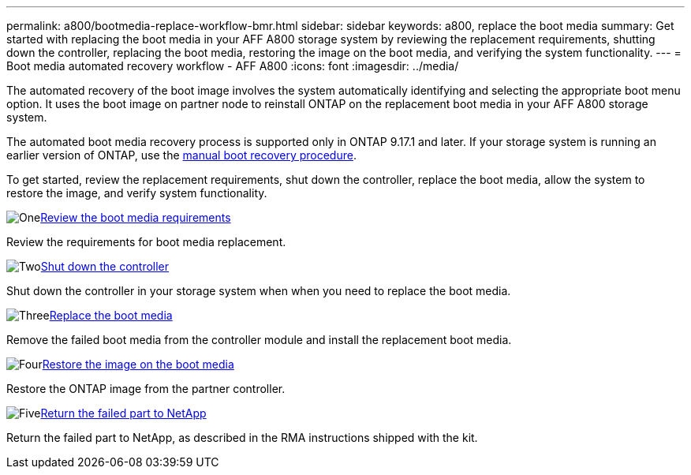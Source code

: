 ---
permalink: a800/bootmedia-replace-workflow-bmr.html
sidebar: sidebar
keywords: a800, replace the boot media
summary: Get started with replacing the boot media in your AFF A800 storage system by reviewing the replacement requirements, shutting down the controller, replacing the boot media, restoring the image on the boot media, and verifying the system functionality.
---
= Boot media automated recovery workflow - AFF A800
:icons: font
:imagesdir: ../media/

[.lead]
The automated recovery of the boot image involves the system automatically identifying and selecting the appropriate boot menu option. It uses the boot image on partner node to reinstall ONTAP on the replacement boot media in your AFF A800 storage system.

The automated boot media recovery process is supported only in ONTAP 9.17.1 and later. If your storage system is running an earlier version of ONTAP, use the link:bootmedia-replace-workflow.html[manual boot recovery procedure].

To get started, review the replacement requirements, shut down the controller, replace the boot media, allow the system to restore the image, and verify system functionality.

.image:https://raw.githubusercontent.com/NetAppDocs/common/main/media/number-1.png[One]link:bootmedia-replace-requirements-bmr.html[Review the boot media requirements]
[role="quick-margin-para"]
Review the requirements for boot media replacement.

.image:https://raw.githubusercontent.com/NetAppDocs/common/main/media/number-2.png[Two]link:bootmedia-shutdown-bmr.html[Shut down the controller]
[role="quick-margin-para"]
Shut down the controller in your storage system when when you need to replace the boot media. 

.image:https://raw.githubusercontent.com/NetAppDocs/common/main/media/number-3.png[Three]link:bootmedia-replace-bmr.html[Replace the boot media]
[role="quick-margin-para"]
Remove the failed boot media from the controller module and install the replacement boot media.

.image:https://raw.githubusercontent.com/NetAppDocs/common/main/media/number-4.png[Four]link:bootmedia-recovery-image-boot-bmr.html[Restore the image on the boot media]
[role="quick-margin-para"]
Restore the ONTAP image from the partner controller.

.image:https://raw.githubusercontent.com/NetAppDocs/common/main/media/number-5.png[Five]link:bootmedia-complete-rma-bmr.html[Return the failed part to NetApp]
[role="quick-margin-para"]
Return the failed part to NetApp, as described in the RMA instructions shipped with the kit.

